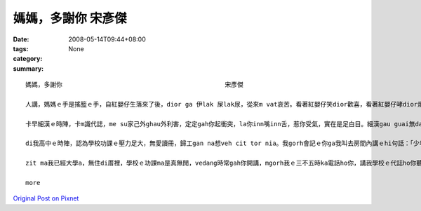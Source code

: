 媽媽，多謝你      宋彥傑
#################################

:date: 2008-05-14T09:44+08:00
:tags: 
:category: None
:summary: 


:: 

  媽媽，多謝你                                            宋彥傑

  人講，媽媽ｅ手是搖籃ｅ手，自紅嬰仔生落來了後，dior ga 伊lak 屎lak尿，從來m vat哀苦。看著紅嬰仔笑dior歡喜，看著紅嬰仔哮dior煩惱，煩惱伊是m是iau 著，也是寒著，也是無爽快，按呢無暝無日ｅ照顧。所以講，媽媽是真偉大ｅ。

  卡早細漢ｅ時陣，卡m識代誌，me su家己外ghau外利害，定定gah你起衝突，la你inn嘴inn舌，惹你受氣，實在是足白目。細漢gau guai無dann緊，gorh qau diunn qau cuah，為著小可代誌dior 無愛gah你講話，zit ma想起來實在是足m對，足無乖。

  di我高中ｅ時陣，認為學校功課ｅ壓力足大，無愛讀冊，歸工gan na想veh cit tor nia。我gorh會記ｅ你ga我叫去房間內講ｅhi句話：「少年ve曉想，食老m成樣。」dior是講，趁zit ma 少年ｅ時陣，認真讀冊ziah有前途，以後diorh m免驚找無頭路。也擱有教我做人ｅ道理，驚我學歹，去交diorh歹朋友，所以時常注意我平常時can啥款人來往。mgorh你有時ma親像我ｅ朋友仝款，dah項代誌攏edang gah你參詳，du著困難ｅ時陣，不管是功課ｅ問題，也是其他ｅ問題，你攏恬恬耐心聽我講，講suah了後，認真ho我意見，ga我講按na做ziah是正確ｅ選擇。

  zit ma我已經大學a，無住di厝裡，學校ｅ功課ma是真無閒，vedang時常gah你開講，mgorh我ｅ三不五時ka電話ho你，講我學校ｅ代誌ho你聽，ho你免煩惱，我會曉家己照顧家己，所以講，di zit日特殊ｅ日子，我veh向你講一句話：「媽媽，多謝你。」

  more


`Original Post on Pixnet <http://daiqi007.pixnet.net/blog/post/17587556>`_